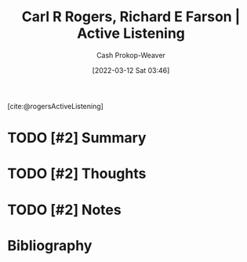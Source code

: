 :PROPERTIES:
:ROAM_REFS: [cite:@rogersActiveListening]
:ID:       cf76d35e-d0df-434b-ab27-2792f4fd3d79
:LAST_MODIFIED: [2023-09-05 Tue 20:21]
:END:
#+title: Carl R Rogers, Richard E Farson | Active Listening
#+hugo_custom_front_matter: :slug "cf76d35e-d0df-434b-ab27-2792f4fd3d79"
#+author: Cash Prokop-Weaver
#+date: [2022-03-12 Sat 03:46]
#+filetags: :hastodo:reference:
 
[cite:@rogersActiveListening]

* TODO [#2] Summary
* TODO [#2] Thoughts
* TODO [#2] Notes
:PROPERTIES:
:NOTER_DOCUMENT: attachments/cf/76d35e-d0df-434b-ab27-2792f4fd3d79/active-listening.pdf
:NOTER_PAGE: 4
:END:

* TODO [#2] Flashcards :noexport:
:PROPERTIES:
:ANKI_DECK: Default
:END:


* Bibliography
#+print_bibliography:
